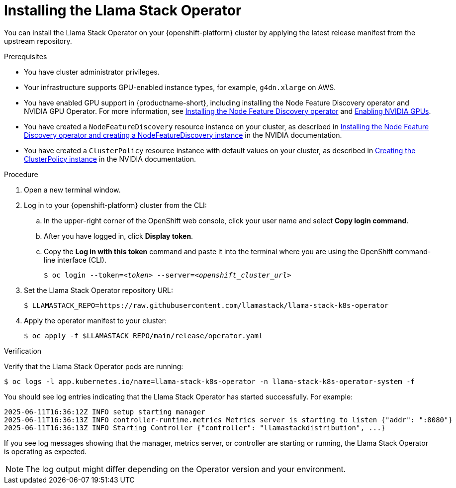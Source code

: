 [id="installing-the-llama-stack-operator_{context}"]
= Installing the Llama Stack Operator

You can install the Llama Stack Operator on your {openshift-platform} cluster by applying the latest release manifest from the upstream repository.

.Prerequisites

* You have cluster administrator privileges.
ifdef::upstream,self-managed[]
* You installed the OpenShift command line interface (`oc`) as described in link:https://docs.redhat.com/en/documentation/openshift_container_platform/{ocp-latest-version}/html/cli_tools/openshift-cli-oc#installing-openshift-cli[Installing the OpenShift CLI^].
endif::[]
ifdef::cloud-service[]
* You installed the OpenShift command line interface (`oc`) as described in link:https://docs.redhat.com/en/documentation/openshift_dedicated/{osd-latest-version}/html/cli_tools/openshift-cli-oc#installing-openshift-cli[Installing the OpenShift CLI (OpenShift Dedicated)^] or link:https://docs.redhat.com/en/documentation/red_hat_openshift_service_on_aws/{rosa-latest-version}/html/cli_tools/openshift-cli-oc#installing-openshift-cli[Installing the OpenShift CLI (Red Hat OpenShift Service on AWS)^].
endif::[]
* Your infrastructure supports GPU-enabled instance types, for example, `g4dn.xlarge` on AWS.
ifndef::upstream[]
* You have enabled GPU support in {productname-short}, including installing the Node Feature Discovery operator and NVIDIA GPU Operator. For more information, see link:https://docs.redhat.com/en/documentation/openshift_container_platform/{ocp-latest-version}/html/specialized_hardware_and_driver_enablement/psap-node-feature-discovery-operator#installing-the-node-feature-discovery-operator_psap-node-feature-discovery-operator[Installing the Node Feature Discovery operator^] and link:{rhoaidocshome}{default-format-url}/managing_openshift_ai/enabling_accelerators#enabling-nvidia-gpus_managing-rhoai[Enabling NVIDIA GPUs^].
endif::[]
ifdef::upstream[]
* You have enabled GPU support in {productname-short}, including installing the Node Feature Discovery and NVIDIA GPU Operators. For more information, see link:https://docs.nvidia.com/datacenter/cloud-native/openshift/latest/index.html[NVIDIA GPU Operator on {org-name} OpenShift Container Platform^] in the NVIDIA documentation.
endif::[]
* You have created a `NodeFeatureDiscovery` resource instance on your cluster, as described in link:https://docs.nvidia.com/datacenter/cloud-native/openshift/latest/install-nfd.html#Procedure[Installing the Node Feature Discovery operator and creating a NodeFeatureDiscovery instance^] in the NVIDIA documentation.
* You have created a `ClusterPolicy` resource instance with default values on your cluster, as described in link:https://docs.nvidia.com/datacenter/cloud-native/openshift/latest/install-gpu-ocp.html#create-the-clusterpolicy-instance[Creating the ClusterPolicy instance^] in the NVIDIA documentation.

.Procedure

. Open a new terminal window.
. Log in to your {openshift-platform} cluster from the CLI:
.. In the upper-right corner of the OpenShift web console, click your user name and select *Copy login command*.
.. After you have logged in, click *Display token*.
.. Copy the *Log in with this token* command and paste it into the terminal where you are using the OpenShift command-line interface (CLI).
+
[source,subs="+quotes"]
----
$ oc login --token=__<token>__ --server=__<openshift_cluster_url>__
----

. Set the Llama Stack Operator repository URL:
+
[source,terminal]
----
$ LLAMASTACK_REPO=https://raw.githubusercontent.com/llamastack/llama-stack-k8s-operator
----

. Apply the operator manifest to your cluster:
+
[source,terminal]
----
$ oc apply -f $LLAMASTACK_REPO/main/release/operator.yaml
----

.Verification

Verify that the Llama Stack Operator pods are running:

[source,terminal]
----
$ oc logs -l app.kubernetes.io/name=llama-stack-k8s-operator -n llama-stack-k8s-operator-system -f
----

You should see log entries indicating that the Llama Stack Operator has started successfully. For example:

[source,text]
----
2025-06-11T16:36:12Z INFO setup starting manager
2025-06-11T16:36:13Z INFO controller-runtime.metrics Metrics server is starting to listen {"addr": ":8080"}
2025-06-11T16:36:13Z INFO Starting Controller {"controller": "llamastackdistribution", ...}
----

If you see log messages showing that the manager, metrics server, or controller are starting or running, the Llama Stack Operator is operating as expected.

[NOTE]
====
The log output might differ depending on the Operator version and your environment.
====


